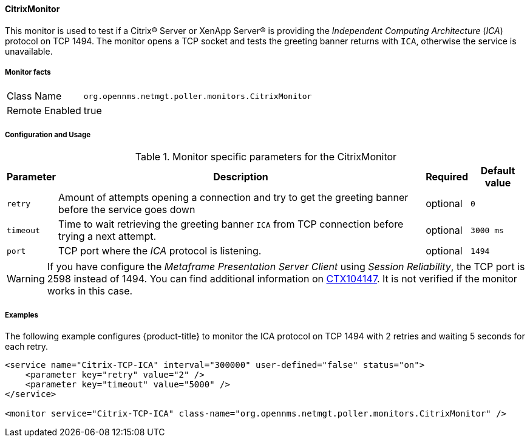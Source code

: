 
==== CitrixMonitor

This monitor is used to test if a Citrix(R) Server or XenApp Server(R) is providing the _Independent Computing Architecture_ (_ICA_) protocol on TCP 1494.
The monitor opens a TCP socket and tests the greeting banner returns with `ICA`, otherwise the service is unavailable.

===== Monitor facts

[options="autowidth"]
|===
| Class Name | `org.opennms.netmgt.poller.monitors.CitrixMonitor`
| Remote Enabled | true
|===

===== Configuration and Usage

.Monitor specific parameters for the CitrixMonitor
[options="header, autowidth"]
|===
| Parameter | Description                                                                                             | Required | Default value
| `retry`   | Amount of attempts opening a connection and try to get the greeting banner before the service goes down | optional | `0`
| `timeout` | Time to wait retrieving the greeting banner `ICA` from TCP connection before trying a next attempt.     | optional | `3000 ms`
| `port`    | TCP port where the _ICA_ protocol is listening.                                                         | optional | `1494`
|===

WARNING: If you have configure the _Metaframe Presentation Server Client_ using _Session Reliability_, the TCP port is 2598 instead of 1494.
You can find additional information on http://support.citrix.com/article/CTX104147[CTX104147].
It is not verified if the monitor works in this case.

===== Examples

The following example configures {product-title} to monitor the ICA protocol on TCP 1494 with 2 retries and waiting 5 seconds for each retry.
[source, xml]
----
<service name="Citrix-TCP-ICA" interval="300000" user-defined="false" status="on">
    <parameter key="retry" value="2" />
    <parameter key="timeout" value="5000" />
</service>

<monitor service="Citrix-TCP-ICA" class-name="org.opennms.netmgt.poller.monitors.CitrixMonitor" />
----
